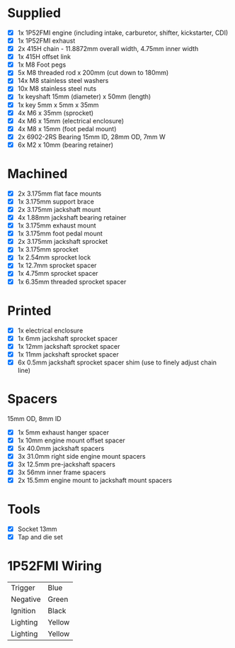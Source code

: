 * Supplied
+ [X] 1x 1P52FMI engine (including intake, carburetor, shifter, kickstarter, CDI)
+ [X] 1x 1P52FMI exhaust
+ [X] 2x 415H chain - 11.8872mm overall width, 4.75mm inner width
+ [X] 1x 415H offset link
+ [X] 1x M8 Foot pegs
+ [X] 5x M8 threaded rod x 200mm (cut down to 180mm)
+ [X] 14x M8 stainless steel washers
+ [X] 10x M8 stainless steel nuts
+ [X] 1x keyshaft 15mm (diameter) x 50mm (length)
+ [X] 1x key 5mm x 5mm x 35mm
+ [X] 4x M6 x 35mm (sprocket)
+ [X] 4x M6 x 15mm (electrical enclosure)
+ [X] 4x M8 x 15mm (foot pedal mount)
+ [X] 2x 6902-2RS Bearing 15mm ID, 28mm OD, 7mm W
+ [X] 6x M2 x 10mm (bearing retainer)

* Machined
+ [X] 2x 3.175mm flat face mounts
+ [X] 1x 3.175mm support brace
+ [X] 2x 3.175mm jackshaft mount
+ [X] 4x 1.88mm jackshaft bearing retainer
+ [X] 1x 3.175mm exhaust mount
+ [X] 1x 3.175mm foot pedal mount
+ [X] 2x 3.175mm jackshaft sprocket
+ [X] 1x 3.175mm sprocket
+ [X] 1x 2.54mm sprocket lock
+ [X] 1x 12.7mm sprocket spacer
+ [X] 1x 4.75mm sprocket spacer
+ [X] 1x 6.35mm threaded sprocket spacer

* Printed
+ [X] 1x electrical enclosure
+ [X] 1x 6mm jackshaft sprocket spacer
+ [X] 1x 12mm jackshaft sprocket spacer
+ [X] 1x 11mm jackshaft sprocket spacer
+ [X] 6x 0.5mm jackshaft sprocket spacer shim (use to finely adjust chain line)

* Spacers
15mm OD, 8mm ID

+ [X] 1x 5mm exhaust hanger spacer
+ [X] 1x 10mm engine mount offset spacer
+ [X] 5x 40.0mm jackshaft spacers
+ [X] 3x 31.0mm right side engine mount spacers
+ [X] 3x 12.5mm pre-jackshaft spacers
+ [X] 3x 56mm inner frame spacers
+ [X] 2x 15.5mm engine mount to jackshaft mount spacers
 
* Tools
+ [X] Socket 13mm
+ [X] Tap and die set

* 1P52FMI Wiring
|----------+--------|
| Trigger  | Blue   |
| Negative | Green  |
| Ignition | Black  |
| Lighting | Yellow |
| Lighting | Yellow |
|----------+--------|
